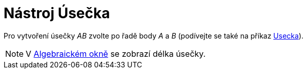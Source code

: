 = Nástroj Úsečka
:page-en: tools/Segment
ifdef::env-github[:imagesdir: /cs/modules/ROOT/assets/images]

Pro vytvoření úsečky _AB_ zvolte po řadě body _A_ a _B_ (podívejte se také na příkaz
xref:/commands/Usecka.adoc[Usecka]).

[NOTE]
====

V xref:/Algebraické_okno.adoc[Algebraickém okně] se zobrazí délka úsečky.

====
